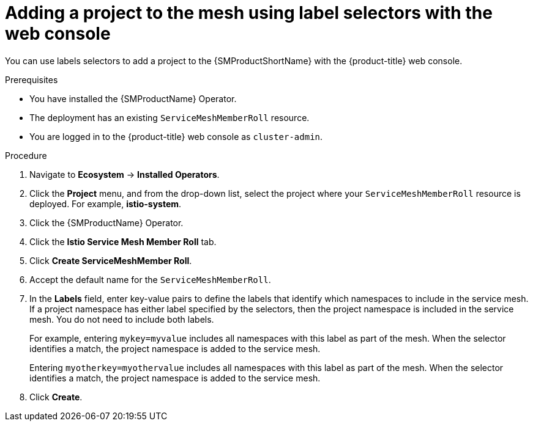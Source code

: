 // Module included in the following assemblies:
//
// * service_mesh/v2x/ossm-create-mesh.adoc

:_mod-docs-content-type: PROCEDURE
[id="ossm-adding-project-using-label-selectors-console_{context}"]
= Adding a project to the mesh using label selectors with the web console

You can use labels selectors to add a project to the {SMProductShortName} with the {product-title} web console.

.Prerequisites
* You have installed the {SMProductName} Operator.
* The deployment has an existing `ServiceMeshMemberRoll` resource.
ifndef::openshift-rosa,openshift-rosa-hcp,openshift-dedicated[]
* You are logged in to the {product-title} web console as `cluster-admin`.
endif::openshift-rosa,openshift-rosa-hcp,openshift-dedicated[]
ifdef::openshift-rosa,openshift-rosa-hcp,openshift-dedicated[]
* You are logged in to the {product-title} web console as a user with the `dedicated-admin` role.
endif::openshift-rosa,openshift-rosa-hcp,openshift-dedicated[]

.Procedure

. Navigate to *Ecosystem* -> *Installed Operators*.

. Click the *Project* menu, and from the drop-down list, select the project where your `ServiceMeshMemberRoll` resource is deployed. For example, *istio-system*.

. Click the {SMProductName} Operator.

. Click the *Istio Service Mesh Member Roll* tab.

. Click *Create ServiceMeshMember Roll*.

. Accept the default name for the `ServiceMeshMemberRoll`.

. In the *Labels* field, enter key-value pairs to define the labels that identify which namespaces to include in the service mesh. If a project namespace has either label specified by the selectors, then the project namespace is included in the service mesh. You do not need to include both labels.
+
For example, entering `mykey=myvalue` includes all namespaces with this label as part of the mesh. When the selector identifies a match, the project namespace is added to the service mesh.
+
Entering `myotherkey=myothervalue` includes all namespaces with this label as part of the mesh. When the selector identifies a match, the project namespace is added to the service mesh.

. Click *Create*.
